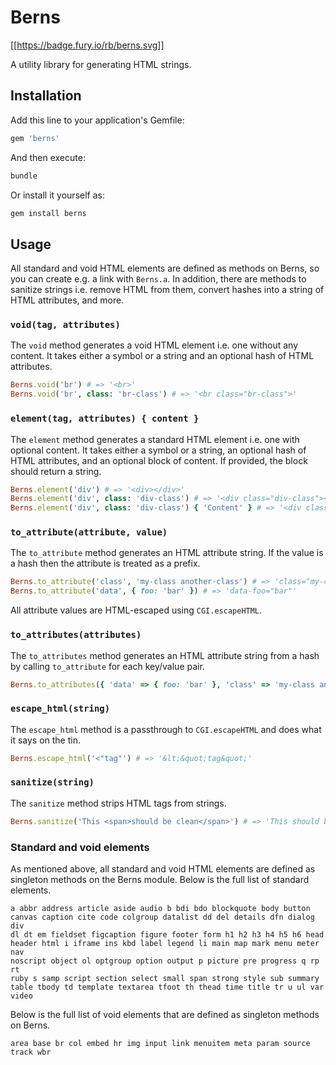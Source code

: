 * Berns

[[https://badge.fury.io/rb/berns][[[https://badge.fury.io/rb/berns.svg]]]]

A utility library for generating HTML strings.

** Installation

Add this line to your application's Gemfile:

#+begin_src ruby
gem 'berns'
#+end_src

And then execute:

#+begin_src sh
bundle
#+end_src

Or install it yourself as:

#+begin_src sh
gem install berns
#+end_src

** Usage

All standard and void HTML elements are defined as methods on Berns, so you can
create e.g. a link with =Berns.a=. In addition, there are methods to sanitize
strings i.e. remove HTML from them, convert hashes into a string of HTML
attributes, and more.

*** =void(tag, attributes)=

The =void= method generates a void HTML element i.e. one without any content. It
takes either a symbol or a string and an optional hash of HTML attributes.

#+begin_src ruby
Berns.void('br') # => '<br>'
Berns.void('br', class: 'br-class') # => '<br class="br-class">'
#+end_src

*** =element(tag, attributes) { content }=

The =element= method generates a standard HTML element i.e. one with optional
content. It takes either a symbol or a string, an optional hash of HTML
attributes, and an optional block of content. If provided, the block should
return a string.

#+begin_src ruby
Berns.element('div') # => '<div></div>'
Berns.element('div', class: 'div-class') # => '<div class="div-class"></div>'
Berns.element('div', class: 'div-class') { 'Content' } # => '<div class="div-class">Content</div>'
#+end_src

*** =to_attribute(attribute, value)=

The =to_attribute= method generates an HTML attribute string. If the value is a
hash then the attribute is treated as a prefix.

#+begin_src ruby
Berns.to_attribute('class', 'my-class another-class') # => 'class="my-class another-class"'
Berns.to_attribute('data', { foo: 'bar' }) # => 'data-foo="bar"'
#+end_src

All attribute values are HTML-escaped using =CGI.escapeHTML=.

*** =to_attributes(attributes)=

The =to_attributes= method generates an HTML attribute string from a hash by
calling =to_attribute= for each key/value pair.

#+begin_src ruby
Berns.to_attributes({ 'data' => { foo: 'bar' }, 'class' => 'my-class another-class' }) # => 'data-foo="bar" class="my-class another-class"'
#+end_src

*** =escape_html(string)=

The =escape_html= method is a passthrough to =CGI.escapeHTML= and does what it
says on the tin.

#+begin_src ruby
Berns.escape_html('<"tag"') # => '&lt;&quot;tag&quot;'
#+end_src

*** =sanitize(string)=

The =sanitize= method strips HTML tags from strings.

#+begin_src ruby
Berns.sanitize('This <span>should be clean</span>') # => 'This should be clean'
#+end_src

*** Standard and void elements

As mentioned above, all standard and void HTML elements are defined as singleton
methods on the Berns module. Below is the full list of standard elements.

#+begin_example
a abbr address article aside audio b bdi bdo blockquote body button
canvas caption cite code colgroup datalist dd del details dfn dialog div
dl dt em fieldset figcaption figure footer form h1 h2 h3 h4 h5 h6 head
header html i iframe ins kbd label legend li main map mark menu meter nav
noscript object ol optgroup option output p picture pre progress q rp rt
ruby s samp script section select small span strong style sub summary
table tbody td template textarea tfoot th thead time title tr u ul var
video
#+end_example


Below is the full list of void elements that are defined as singleton methods on
Berns.

#+begin_example
area base br col embed hr img input link menuitem meta param source track wbr
#+end_example
